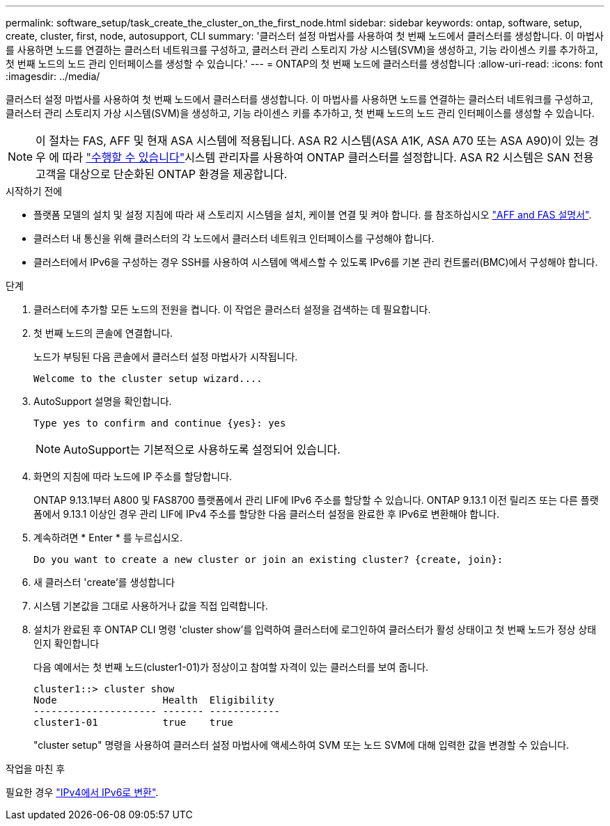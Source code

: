 ---
permalink: software_setup/task_create_the_cluster_on_the_first_node.html 
sidebar: sidebar 
keywords: ontap, software, setup, create, cluster, first, node, autosupport, CLI 
summary: '클러스터 설정 마법사를 사용하여 첫 번째 노드에서 클러스터를 생성합니다. 이 마법사를 사용하면 노드를 연결하는 클러스터 네트워크를 구성하고, 클러스터 관리 스토리지 가상 시스템(SVM)을 생성하고, 기능 라이센스 키를 추가하고, 첫 번째 노드의 노드 관리 인터페이스를 생성할 수 있습니다.' 
---
= ONTAP의 첫 번째 노드에 클러스터를 생성합니다
:allow-uri-read: 
:icons: font
:imagesdir: ../media/


[role="lead"]
클러스터 설정 마법사를 사용하여 첫 번째 노드에서 클러스터를 생성합니다. 이 마법사를 사용하면 노드를 연결하는 클러스터 네트워크를 구성하고, 클러스터 관리 스토리지 가상 시스템(SVM)을 생성하고, 기능 라이센스 키를 추가하고, 첫 번째 노드의 노드 관리 인터페이스를 생성할 수 있습니다.


NOTE: 이 절차는 FAS, AFF 및 현재 ASA 시스템에 적용됩니다. ASA R2 시스템(ASA A1K, ASA A70 또는 ASA A90)이 있는 경우 에 따라 link:https://docs.netapp.com/us-en/asa-r2/install-setup/initialize-ontap-cluster.html["수행할 수 있습니다"^]시스템 관리자를 사용하여 ONTAP 클러스터를 설정합니다. ASA R2 시스템은 SAN 전용 고객을 대상으로 단순화된 ONTAP 환경을 제공합니다.

.시작하기 전에
* 플랫폼 모델의 설치 및 설정 지침에 따라 새 스토리지 시스템을 설치, 케이블 연결 및 켜야 합니다.
를 참조하십시오 https://docs.netapp.com/us-en/ontap-systems/index.html["AFF and FAS 설명서"^].
* 클러스터 내 통신을 위해 클러스터의 각 노드에서 클러스터 네트워크 인터페이스를 구성해야 합니다.
* 클러스터에서 IPv6을 구성하는 경우 SSH를 사용하여 시스템에 액세스할 수 있도록 IPv6를 기본 관리 컨트롤러(BMC)에서 구성해야 합니다.


.단계
. 클러스터에 추가할 모든 노드의 전원을 켭니다. 이 작업은 클러스터 설정을 검색하는 데 필요합니다.
. 첫 번째 노드의 콘솔에 연결합니다.
+
노드가 부팅된 다음 콘솔에서 클러스터 설정 마법사가 시작됩니다.

+
[listing]
----
Welcome to the cluster setup wizard....
----
. AutoSupport 설명을 확인합니다.
+
[listing]
----
Type yes to confirm and continue {yes}: yes
----
+

NOTE: AutoSupport는 기본적으로 사용하도록 설정되어 있습니다.

. 화면의 지침에 따라 노드에 IP 주소를 할당합니다.
+
ONTAP 9.13.1부터 A800 및 FAS8700 플랫폼에서 관리 LIF에 IPv6 주소를 할당할 수 있습니다. ONTAP 9.13.1 이전 릴리즈 또는 다른 플랫폼에서 9.13.1 이상인 경우 관리 LIF에 IPv4 주소를 할당한 다음 클러스터 설정을 완료한 후 IPv6로 변환해야 합니다.

. 계속하려면 * Enter * 를 누르십시오.
+
[listing]
----
Do you want to create a new cluster or join an existing cluster? {create, join}:
----
. 새 클러스터 'create'를 생성합니다
. 시스템 기본값을 그대로 사용하거나 값을 직접 입력합니다.
. 설치가 완료된 후 ONTAP CLI 명령 'cluster show'를 입력하여 클러스터에 로그인하여 클러스터가 활성 상태이고 첫 번째 노드가 정상 상태인지 확인합니다
+
다음 예에서는 첫 번째 노드(cluster1-01)가 정상이고 참여할 자격이 있는 클러스터를 보여 줍니다.

+
[listing]
----
cluster1::> cluster show
Node                  Health  Eligibility
--------------------- ------- ------------
cluster1-01           true    true
----
+
"cluster setup" 명령을 사용하여 클러스터 설정 마법사에 액세스하여 SVM 또는 노드 SVM에 대해 입력한 값을 변경할 수 있습니다.



.작업을 마친 후
필요한 경우 link:convert-ipv4-to-ipv6-task.html["IPv4에서 IPv6로 변환"].
